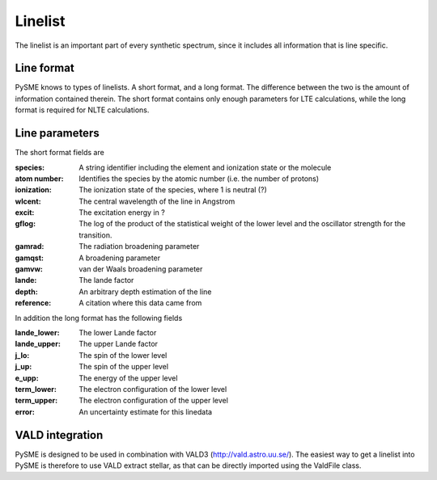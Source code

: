 .. _linelist:

Linelist
========

The linelist is an important part of every synthetic spectrum,
since it includes all information that is line specific.

Line format
-----------

PySME knows to types of linelists. A short format, and a long format.
The difference between the two is the amount of information contained therein.
The short format contains only enough parameters for LTE calculations,
while the long format is required for NLTE calculations.

Line parameters
---------------

The short format fields are

:species:
    A string identifier including the element
    and ionization state or the molecule
:atom number:
    Identifies the species by the atomic number
    (i.e. the number of protons)
:ionization: The ionization state of the species, where 1 is neutral (?)
:wlcent: The central wavelength of the line in Angstrom
:excit: The excitation energy in ?
:gflog:
    The log of the product of the statistical weight of
    the lower level and the oscillator strength for the transition.
:gamrad: The radiation broadening parameter
:gamqst: A broadening parameter
:gamvw: van der Waals broadening parameter
:lande: The lande factor
:depth: An arbitrary depth estimation of the line
:reference: A citation where this data came from

In addition the long format has the following fields

:lande_lower: The lower Lande factor
:lande_upper: The upper Lande factor
:j_lo: The spin of the lower level
:j_up: The spin of the upper level
:e_upp: The energy of the upper level
:term_lower: The electron configuration of the lower level
:term_upper: The electron configuration of the upper level
:error: An uncertainty estimate for this linedata

VALD integration
----------------

PySME is designed to be used in combination with
VALD3 (http://vald.astro.uu.se/). The easiest way to
get a linelist into PySME is therefore to use VALD
extract stellar, as that can be directly imported
using the ValdFile class.
